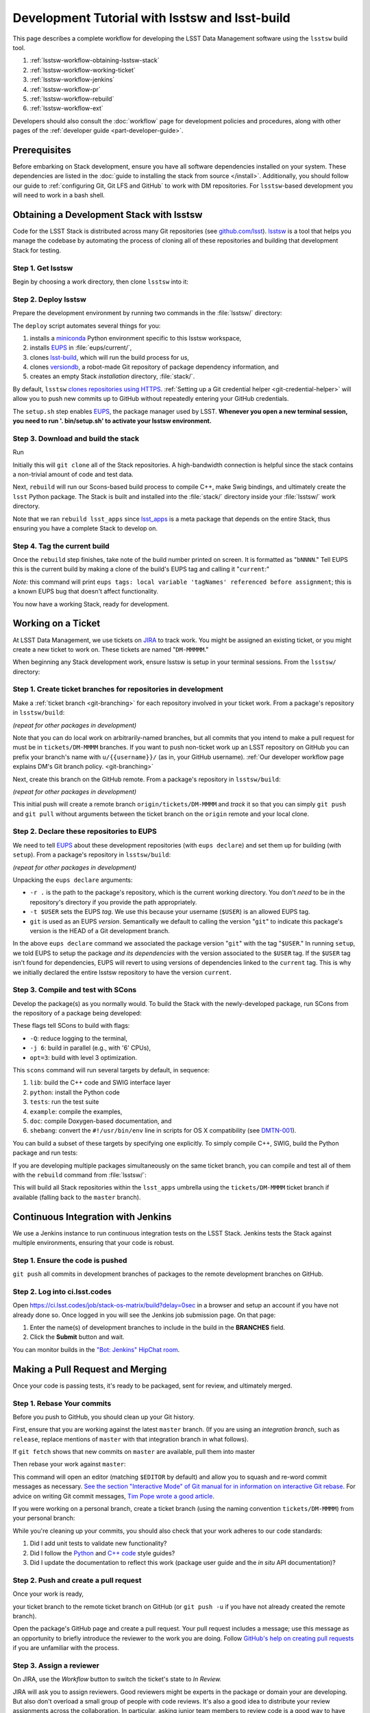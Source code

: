 ###############################################
Development Tutorial with lsstsw and lsst-build
###############################################

This page describes a complete workflow for developing the LSST Data Management software using the ``lsstsw`` build tool.

1. :ref:`lsstsw-workflow-obtaining-lsstsw-stack`
2. :ref:`lsstsw-workflow-working-ticket`
3. :ref:`lsstsw-workflow-jenkins`
4. :ref:`lsstsw-workflow-pr`
5. :ref:`lsstsw-workflow-rebuild`
6. :ref:`lsstsw-workflow-ext`

Developers should also consult the :doc:`workflow` page for development policies and procedures, along with other pages of the :ref:`developer guide <part-developer-guide>`.

.. TODO once more workflows are published, link to them here as well

.. _lsstsw-workflow-prerequisites:

Prerequisites
=============

Before embarking on Stack development, ensure you have all software dependencies installed on your system.
These dependencies are listed in the :doc:`guide to installing the stack from source </install>`.
Additionally, you should follow our guide to :ref:`configuring Git, Git LFS and GitHub` to work with DM repositories. For ``lsstsw``-based development you will need to work in a bash shell.

.. _lsstsw-workflow-obtaining-lsstsw-stack:

Obtaining a Development Stack with lsstsw
=========================================

Code for the LSST Stack is distributed across many Git repositories (see `github.com/lsst <https://github.com/lsst>`_).
`lsstsw <https://github.com/lsst/lsstsw>`_ is a tool that helps you manage the codebase by automating the process of cloning all of these repositories and building that development Stack for testing.

.. _lsstsw-workflow-obtaining-lsstw-stack-get:

Step 1. Get lsstsw
------------------

Begin by choosing a work directory, then clone ``lsstsw`` into it:

.. prompt:: bash

   git clone https://github.com/lsst/lsstsw.git
   cd lsstsw

.. _lsstsw-workflow-obtaining-lsstw-stack-deploy:

Step 2. Deploy lsstsw
---------------------

Prepare the development environment by running two commands in the :file:`lsstsw/` directory:

.. prompt:: bash

   ./bin/deploy
   . bin/setup.sh

The ``deploy`` script automates several things for you:

1. installs a miniconda_ Python environment specific to this lsstsw workspace,
2. installs EUPS_ in :file:`eups/current/`,
3. clones `lsst-build`_, which will run the build process for us,
4. clones versiondb_, a robot-made Git repository of package dependency information, and
5. creates an empty Stack *installation* directory, :file:`stack/`.

By default, ``lsstsw`` `clones repositories using HTTPS <https://github.com/lsst/lsstsw/blob/master/etc/repos.yaml>`_.
:ref:`Setting up a Git credential helper <git-credential-helper>` will allow you to push new commits up to GitHub without repeatedly entering your GitHub credentials.

The ``setup.sh`` step enables EUPS_, the package manager used by LSST.
**Whenever you open a new terminal session, you need to run '. bin/setup.sh' to activate your lsstsw environment.**

.. _lsst-build: https://github.com/lsst/lsst_build
.. _versiondb: https://github.com/lsst/versiondb
.. _EUPS: https://github.com/RobertLuptonTheGood/eups
.. _miniconda: http://conda.pydata.org/miniconda.html

.. _lsstsw-workflow-obtaining-lsstw-stack-rebuild:

Step 3. Download and build the stack
------------------------------------

Run

.. prompt:: bash

   rebuild lsst_apps

Initially this will ``git clone`` all of the Stack repositories.
A high-bandwidth connection is helpful since the stack contains a non-trivial amount of code and test data.

.. TODO suggest keeping a separate clone of afwdata and linking it when necessary (put in git recipes page)

Next, ``rebuild`` will run our Scons-based build process to compile C++, make Swig bindings, and ultimately create the ``lsst`` Python package.
The Stack is built and installed into the :file:`stack/` directory inside your :file:`lsstsw/` work directory.

Note that we ran ``rebuild lsst_apps`` since `lsst_apps`_ is a meta package that depends on the entire Stack, thus ensuring you have a complete Stack to develop on.

.. _lsst_apps: https://github.com/lsst/lsst_apps

.. _lsstsw-workflow-obtaining-lsstw-stack-current:

Step 4. Tag the current build
-----------------------------

Once the ``rebuild`` step finishes, take note of the build number printed on screen.
It is formatted as "``bNNNN``."
Tell EUPS this is the current build by making a clone of the build's EUPS tag and calling it "``current``:"

.. prompt:: bash

   eups tags --clone bNNNN current

*Note:* this command will print ``eups tags: local variable 'tagNames' referenced before assignment``; this is a known EUPS bug that doesn't affect functionality.

You now have a working Stack, ready for development.

.. _lsstsw-workflow-working-ticket:

Working on a Ticket
===================

At LSST Data Management, we use tickets on `JIRA`_ to track work.
You might be assigned an existing ticket, or you might create a new ticket to work on.
These tickets are named "``DM-MMMMM``."

.. _JIRA: https://jira.lsstcorp.org

.. TODO link to in-depth guide on JIRA workflows

When beginning any Stack development work, ensure lsstsw is setup in your terminal sessions.
From the ``lsstsw/`` directory:

.. prompt:: bash

   . bin/setup.sh

.. _lsstsw-workflow-working-ticket-branch:

Step 1. Create ticket branches for repositories in development
--------------------------------------------------------------

Make a :ref:`ticket branch <git-branching>` for each repository involved in your ticket work.
From a package's repository in ``lsstsw/build``:

.. prompt:: bash

   git checkout -b tickets/DM-MMMM

*(repeat for other packages in development)*

Note that you can do local work on arbitrarily-named branches, but all commits that you intend to make a pull request for must be in ``tickets/DM-MMMM`` branches.
If you want to push non-ticket work up an LSST repository on GitHub you can prefix your branch's name with ``u/{{username}}/`` (as in, your GitHub username).
:ref:`Our developer workflow page explains DM's Git branch policy. <git-branching>`

Next, create this branch on the GitHub remote.
From a package's repository in ``lsstsw/build``:

.. prompt:: bash

   git push -u

*(repeat for other packages in development)*

This initial push will create a remote branch ``origin/tickets/DM-MMMM`` and *track* it so that you can simply ``git push`` and ``git pull`` without arguments between the ticket branch on the ``origin`` remote and your local clone.

.. _lsstsw-workflow-working-ticket-declare:

Step 2. Declare these repositories to EUPS
------------------------------------------

We need to tell EUPS_ about these development repositories (with ``eups declare``) and set them up for building (with ``setup``).
From a package's repository in ``lsstsw/build``:

.. prompt:: bash

   eups declare -r . -t $USER {{package_name}} git
   setup -r . -t $USER

*(repeat for other packages in development)*

Unpacking the ``eups declare`` arguments:

- ``-r .`` is the path to the package's repository, which is the current working directory.
  You don't *need* to be in the repository's directory if you provide the path appropriately.
- ``-t $USER`` sets the EUPS *tag*.
  We use this because your username (``$USER``) is an allowed EUPS tag.
- ``git`` is used as an EUPS *version*.
  Semantically we default to calling the version "``git``" to indicate this package's version is the HEAD of a Git development branch.

In the above ``eups declare`` command we associated the package version "``git``" with the tag "``$USER``."
In running ``setup``, we told EUPS to setup the package *and its dependencies* with the version associated to the ``$USER`` tag.
If the ``$USER`` tag isn't found for dependencies, EUPS will revert to using versions of dependencies linked to the ``current`` tag.
This is why we initially declared the entire lsstsw repository to have the version ``current``.

.. why not setup -j? Means setup *just* this package, no dependencies

.. _lsstsw-workflow-working-ticket-scons:

Step 3. Compile and test with SCons
-----------------------------------

Develop the package(s) as you normally would.
To build the Stack with the newly-developed package, run SCons from the repository of a package being developed:

.. prompt:: bash

   scons -Q -j 6 opt=3 

These flags tell SCons to build with flags:

- ``-Q``: reduce logging to the terminal,
- ``-j 6``: build in parallel (e.g., with '6' CPUs),
- ``opt=3``: build with level 3 optimization.

This ``scons`` command will run several targets by default, in sequence:

1. ``lib``: build the C++ code and SWIG interface layer
2. ``python``: install the Python code
3. ``tests``: run the test suite
4. ``example``: compile the examples,
5. ``doc``: compile Doxygen-based documentation, and
6. ``shebang``: convert the ``#!/usr/bin/env`` line in scripts for OS X compatibility (see `DMTN-001 <http://dmtn-001.lsst.io>`_).

You can build a subset of these targets by specifying one explicitly.
To simply compile C++, SWIG, build the Python package and run tests:

.. prompt:: bash

   scons -q -j 6 opt=3 tests

If you are developing multiple packages simultaneously on the same ticket branch, you can compile and test all of them with the ``rebuild`` command from :file:`lsstsw/`:

.. prompt:: bash

   rebuild -r tickets/DM-MMMM lsst_apps

This will build all Stack repositories within the ``lsst_apps`` umbrella using the ``tickets/DM-MMMM`` ticket branch if available (falling back to the ``master`` branch).

.. _lsstsw-workflow-jenkins:

Continuous Integration with Jenkins
===================================

We use a Jenkins instance to run continuous integration tests on the LSST Stack.
Jenkins tests the Stack against multiple environments, ensuring that your code is robust.

Step 1. Ensure the code is pushed
---------------------------------

``git push`` all commits in development branches of packages to the remote development branches on GitHub.

Step 2. Log into ci.lsst.codes
------------------------------

Open https://ci.lsst.codes/job/stack-os-matrix/build?delay=0sec in a browser and setup an account if you have not already done so.
Once logged in you will see the Jenkins job submission page.
On that page:

1. Enter the name(s) of development branches to include in the build in the **BRANCHES** field.
2. Click the **Submit** button and wait.

You can monitor builds in the `"Bot: Jenkins" HipChat room <https://lsst.hipchat.com/rooms/show/1648522>`_.

.. _lsstsw-workflow-pr:

Making a Pull Request and Merging
=================================

Once your code is passing tests, it's ready to be packaged, sent for review, and ultimately merged.

.. _lsstsw-workflow-pr-rebase:

Step 1. Rebase Your commits
---------------------------

Before you push to GitHub, you should clean up your Git history.

First, ensure that you are working against the latest ``master`` branch.
(If you are using an *integration branch*, such as ``release``, replace mentions of ``master`` with that integration branch in what follows).

.. based on RFC-21 https://jira.lsstcorp.org/browse/RFC-21

.. prompt:: bash

   git fetch

If ``git fetch`` shows that new commits on ``master`` are available, pull them into master

.. prompt:: bash

   git checkout master
   git pull
   git checkout {{your work branch}}

Then rebase your work against ``master``:

.. prompt:: bash

   git rebase -i master

This command will open an editor (matching ``$EDITOR`` by default) and allow you to squash and re-word commit messages as necessary.
`See the section "Interactive Mode" of Git manual for in information on interactive Git rebase. <https://git-scm.com/docs/git-rebase>`_
For advice on writing Git commit messages, `Tim Pope wrote a good article <http://tbaggery.com/2008/04/19/a-note-about-git-commit-messages.html>`_.

.. TODO link to our own policy on commit message; link to Pope's article from there

If you were working on a personal branch, create a ticket branch (using the naming convention ``tickets/DM-MMMM``) from your personal branch:

.. prompt:: bash

   git checkout -b tickets/DM-MMMM

While you're cleaning up your commits, you should also check that your work adheres to our code standards:

1. Did I add unit tests to validate new functionality?
2. Did I follow the `Python <https://confluence.lsstcorp.org/display/LDMDG/Python+Coding+Standard>`_ and `C++ code <https://confluence.lsstcorp.org/pages/viewpage.action?pageId=16908666>`_ style guides?
3. Did I update the documentation to reflect this work (package user guide and the *in situ* API documentation)?

.. TODO link to our style guides once they're in the docs.

.. _lsstsw-workflow-pr-push:

Step 2. Push and create a pull request
--------------------------------------

Once your work is ready,

.. prompt:: bash

   git push

your ticket branch to the remote ticket branch on GitHub
(or ``git push -u`` if you have not already created the remote branch).

Open the package's GitHub page and create a pull request.
Your pull request includes a message; use this message as an opportunity to briefly introduce the reviewer to the work you are doing.
Follow `GitHub's help on creating pull requests <https://help.github.com/articles/creating-a-pull-request/>`_ if you are unfamiliar with the process.

.. _lsstsw-workflow-pr-assign:

Step 3. Assign a reviewer
-------------------------

On JIRA, use the *Workflow* button to switch the ticket's state to *In Review.*

JIRA will ask you to assign reviewers.
Good reviewers might be experts in the package or domain your are developing.
But also don't overload a small group of people with code reviews.
It's also a good idea to distribute your review assignments across the collaboration.
In particular, asking junior team members to review code is a good way to have them broaden their knowledge of the LSST Stack.

JIRA will also ask you to write a comment associated with the review request.
Simply use the message from your GitHub pull request.

.. _lsstsw-workflow-pr-respond:

Step 4. Respond to the reviewer's comments
------------------------------------------

The reviewer will provide comments on your work in the GitHub pull request page.
If the ticket spans several repositories, coordinating comments might be made on the JIRA ticket page as well.

Address the reviewer's comments by adding *new* commits to the pull request.
You can do this by simply pushing additional commits onto the ticket branch in the remote GitHub repository.

In you commit messages, mention the aspect of the code review that each commit addresses.

Avoid rebasing the ticket branch *until the reviewer signs off.*
The full commit history helps the reviewer verify that the issues have been addressed.

.. _lsstsw-workflow-pr-rebase-again:

Step 5. Rebase the Ticket Branch
--------------------------------

When the review is complete, you will want to rebase your ticket branch's commit history so that the history is useful, and able to be merged on the current ``master``/integration branch without conflicts.
Repeat the same steps as in :ref:`Step 1 <lsstsw-workflow-pr-rebase>` to accomplish this.

If you needed to resolve any rebase conflicts, re-run tests locally and on Jenkins.

Push the rebased work up to the ticket branch on GitHub:

.. prompt:: bash

   git push --force origin tickets/DM-MMMM

Our policy is to leave ticket branches on GitHub intact; do not delete the ticket branch on GitHub when you're done with the ticket.

.. _lsstsw-workflow-pr-merge:

Step 6. Merge the ticket branch and push master
-----------------------------------------------

Once the pull request is rebased against master, you can merge your ticket branch into the Package's ``master`` branch by clicking the green **Merge** button on the GitHub Pull Request page
Alternatively, you may do the merge on the command line:

.. prompt:: bash

   git checkout master
   git merge --no-ff tickets/DM-MMMM
   git push

Include the ticket name (``DM-MMMM``) in the merge commit message.

Again, ensure that your ticket branch can be *merged without conflicts.*
If there are, you may need to ``git rebase`` your ticket branch onto the package's ``master`` branch.
If this is the case, re-run tests locally and on Jenkins.

.. see RFC-21 https://jira.lsstcorp.org/browse/RFC-21

.. _lsstsw-workflow-pr-undeclare:

Step 7. Undeclare EUPS tags/versions
------------------------------------

Remove your EUPS username tag from the packages.
From the package's repository:

.. prompt:: bash

   eups undeclare -t $USER {{package_name}} git

Replace the version name as needed if you didn't use the default EUPS version 'git'
(from :ref:`Step 2 <lsstsw-workflow-working-ticket-declare>` of *Working on a Ticket*).

.. _lsstsw-workflow-pr-close:

Step 8. Close the JIRA ticket
-----------------------------

If this work was associated with a JIRA ticket, close this ticket now.
On the ticket's JIRA page, use the **Workflow** button and select **Done.**

Ensure that Story Points are correctly allocated to the ticket *before* closing it.

.. _lsstsw-workflow-rebuild:

Rebuilding your lsstsw development stack
========================================

Once your ticket is complete, you will need to refresh your lsstsw stack.
This involves pulling ``master`` branches for all Stack repositories and recompiling the Stack from source.
``lsstsw`` automates this with the ``rebuild`` command.
Before rebuilding, ensure that any work in any Git repository has been pushed to GitHub.
``rebuild`` wipes the existing repositories.
Unpushed work will be deleted.

From the ``lsstsw/`` directory:

.. prompt:: bash

   rebuild lsst_apps

Then re-tag the build as current (see :ref:`above <lsstsw-workflow-obtaining-lsstw-stack-current>`).

.. _lsstsw-workflow-ext:

Extending the lsstsw Workflow
=============================

The above workflow described an idealized case of working on a single ticket.
This section describes how to extend the basic workflow for more complex cases.

.. _lsstsw-workflow-ext-rebuild:

Refreshing the master for the entire stack
------------------------------------------

If the ticket is taking an extended time to develop, you may need to update the master branches of the entire Stack to reliably test and merge your ticket branch.
The most robust way to do this is by rebuilding the lsstsw environment completely (:ref:`see above <lsstsw-workflow-rebuild>`).

Before doing, ensure that all work is pushed to branches on GitHub.

After the rebuild, you will need to EUPS tag the current Stack, following :ref:`the instructions above <lsstsw-workflow-obtaining-lsstw-stack-current>`.

Finally, checkout your work branches from the GitHub remote and :ref:`declare these work repositories to EUPS following <lsstsw-workflow-working-ticket-declare>`.

..
  Working on Multiple Tickets in lsstsw
  -------------------------------------
  
  TODO
  
  - undeclare
  - declare
  - setup
